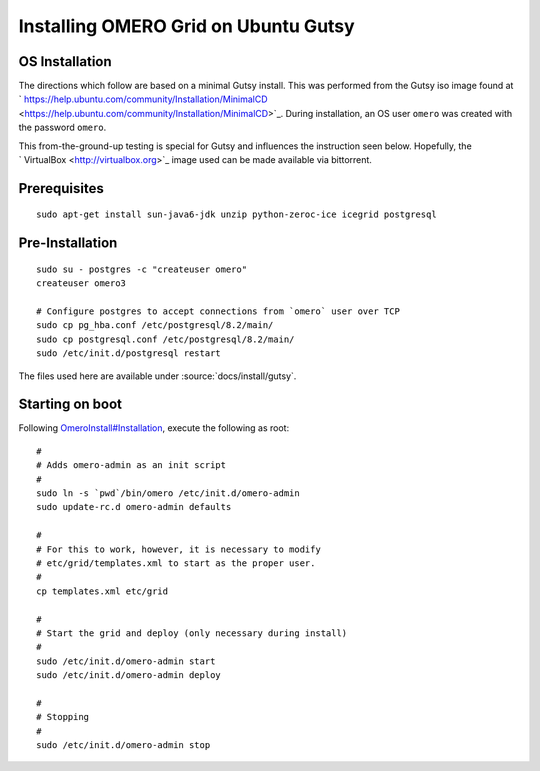 .. _developers/Server/Grid/InstallGutsy:

Installing OMERO Grid on Ubuntu Gutsy
======================================

OS Installation
---------------

The directions which follow are based on a minimal Gutsy install. This
was performed from the Gutsy iso image found at
` https://help.ubuntu.com/community/Installation/MinimalCD <https://help.ubuntu.com/community/Installation/MinimalCD>`_.
During installation, an OS user ``omero`` was created with the password
``omero``.

This from-the-ground-up testing is special for Gutsy and influences the
instruction seen below. Hopefully, the
` VirtualBox <http://virtualbox.org>`_ image used can be made available
via bittorrent.

Prerequisites
-------------

::

    sudo apt-get install sun-java6-jdk unzip python-zeroc-ice icegrid postgresql

Pre-Installation
----------------

::

    sudo su - postgres -c "createuser omero"
    createuser omero3

    # Configure postgres to accept connections from `omero` user over TCP
    sudo cp pg_hba.conf /etc/postgresql/8.2/main/
    sudo cp postgresql.conf /etc/postgresql/8.2/main/
    sudo /etc/init.d/postgresql restart

The files used here are available under :source:`docs/install/gutsy`.

Starting on boot
----------------

Following
`OmeroInstall#Installation </ome/wiki/OmeroInstall#Installation>`_,
execute the following as root:

::

    #
    # Adds omero-admin as an init script
    #
    sudo ln -s `pwd`/bin/omero /etc/init.d/omero-admin
    sudo update-rc.d omero-admin defaults

    #
    # For this to work, however, it is necessary to modify
    # etc/grid/templates.xml to start as the proper user.
    #
    cp templates.xml etc/grid

    #
    # Start the grid and deploy (only necessary during install)
    #
    sudo /etc/init.d/omero-admin start
    sudo /etc/init.d/omero-admin deploy

    #
    # Stopping
    #
    sudo /etc/init.d/omero-admin stop

.. seealso:: `OmeroInstall </ome/wiki/OmeroInstall>`_, `OmeroGridInstall </ome/wiki/OmeroGridInstall>`_
